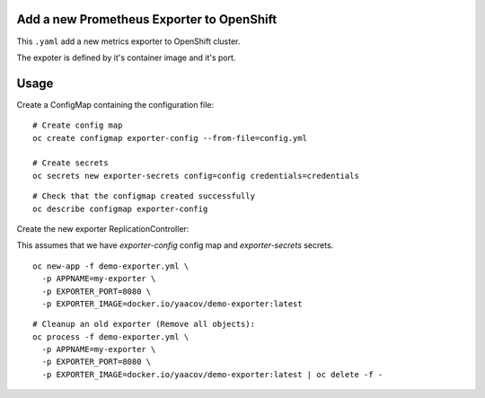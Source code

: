 Add a new Prometheus Exporter to OpenShift
==========================================

This ``.yaml`` add a new metrics exporter to OpenShift cluster.

The expoter is defined by it's container image and it's port.

Usage
=====

Create a ConfigMap containing the configuration file:

::

    # Create config map
    oc create configmap exporter-config --from-file=config.yml

    # Create secrets
    oc secrets new exporter-secrets config=config credentials=credentials

::

    # Check that the configmap created successfully
    oc describe configmap exporter-config


Create the new exporter ReplicationController:

This assumes that we have `exporter-config` config map and `exporter-secrets` secrets.

::

    oc new-app -f demo-exporter.yml \
      -p APPNAME=my-exporter \
      -p EXPORTER_PORT=8080 \
      -p EXPORTER_IMAGE=docker.io/yaacov/demo-exporter:latest

::

    # Cleanup an old exporter (Remove all objects):
    oc process -f demo-exporter.yml \
      -p APPNAME=my-exporter \
      -p EXPORTER_PORT=8080 \
      -p EXPORTER_IMAGE=docker.io/yaacov/demo-exporter:latest | oc delete -f -

